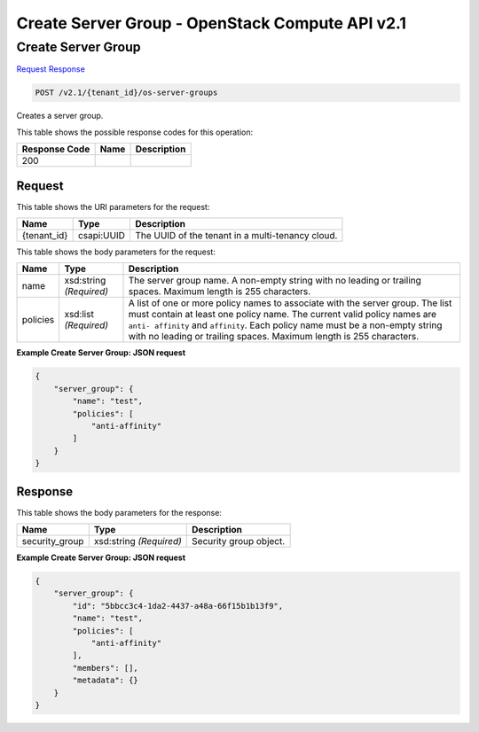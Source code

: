 =============================================================================
Create Server Group -  OpenStack Compute API v2.1
=============================================================================

Create Server Group
~~~~~~~~~~~~~~~~~~~~~~~~~

`Request <POST_create_server_group_v2.1_tenant_id_os-server-groups.rst#request>`__
`Response <POST_create_server_group_v2.1_tenant_id_os-server-groups.rst#response>`__

.. code-block:: javascript

    POST /v2.1/{tenant_id}/os-server-groups

Creates a server group.



This table shows the possible response codes for this operation:


+--------------------------+-------------------------+-------------------------+
|Response Code             |Name                     |Description              |
+==========================+=========================+=========================+
|200                       |                         |                         |
+--------------------------+-------------------------+-------------------------+


Request
^^^^^^^^^^^^^^^^^

This table shows the URI parameters for the request:

+--------------------------+-------------------------+-------------------------+
|Name                      |Type                     |Description              |
+==========================+=========================+=========================+
|{tenant_id}               |csapi:UUID               |The UUID of the tenant   |
|                          |                         |in a multi-tenancy cloud.|
+--------------------------+-------------------------+-------------------------+





This table shows the body parameters for the request:

+--------------------------+-------------------------+-------------------------+
|Name                      |Type                     |Description              |
+==========================+=========================+=========================+
|name                      |xsd:string *(Required)*  |The server group name. A |
|                          |                         |non-empty string with no |
|                          |                         |leading or trailing      |
|                          |                         |spaces. Maximum length   |
|                          |                         |is 255 characters.       |
+--------------------------+-------------------------+-------------------------+
|policies                  |xsd:list *(Required)*    |A list of one or more    |
|                          |                         |policy names to          |
|                          |                         |associate with the       |
|                          |                         |server group. The list   |
|                          |                         |must contain at least    |
|                          |                         |one policy name. The     |
|                          |                         |current valid policy     |
|                          |                         |names are ``anti-        |
|                          |                         |affinity`` and           |
|                          |                         |``affinity``. Each       |
|                          |                         |policy name must be a    |
|                          |                         |non-empty string with no |
|                          |                         |leading or trailing      |
|                          |                         |spaces. Maximum length   |
|                          |                         |is 255 characters.       |
+--------------------------+-------------------------+-------------------------+





**Example Create Server Group: JSON request**


.. code::

    {
        "server_group": {
            "name": "test",
            "policies": [
                "anti-affinity"
            ]
        }
    }
    


Response
^^^^^^^^^^^^^^^^^^


This table shows the body parameters for the response:

+--------------------------+-------------------------+-------------------------+
|Name                      |Type                     |Description              |
+==========================+=========================+=========================+
|security_group            |xsd:string *(Required)*  |Security group object.   |
+--------------------------+-------------------------+-------------------------+





**Example Create Server Group: JSON request**


.. code::

    {
        "server_group": {
            "id": "5bbcc3c4-1da2-4437-a48a-66f15b1b13f9",
            "name": "test",
            "policies": [
                "anti-affinity"
            ],
            "members": [],
            "metadata": {}
        }
    }
    

